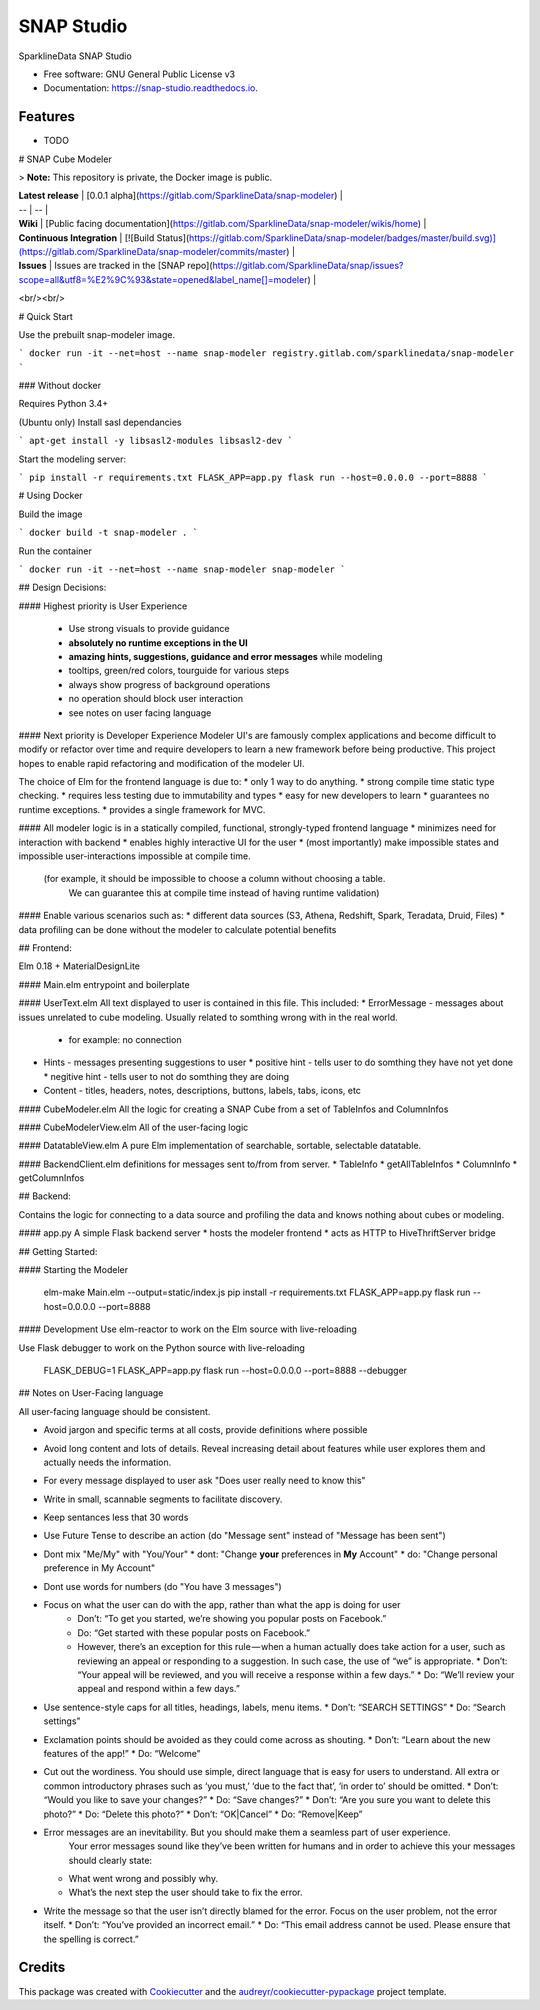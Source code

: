 ===========
SNAP Studio
===========


.. image:: https://img.shields.io/pypi/v/snap_studio.svg
        :target: https://pypi.python.org/pypi/snap_studio

.. image:: https://img.shields.io/travis/ali--/snap_studio.svg
        :target: https://travis-ci.org/ali--/snap_studio

.. image:: https://readthedocs.org/projects/snap-studio/badge/?version=latest
        :target: https://snap-studio.readthedocs.io/en/latest/?badge=latest
        :alt: Documentation Status

.. image:: https://pyup.io/repos/github/ali--/snap_studio/shield.svg
     :target: https://pyup.io/repos/github/ali--/snap_studio/
     :alt: Updates


SparklineData SNAP Studio


* Free software: GNU General Public License v3
* Documentation: https://snap-studio.readthedocs.io.


Features
--------

* TODO

# SNAP Cube Modeler

> **Note:** This repository is private, the Docker image is public.

| **Latest release** | [0.0.1 alpha](https://gitlab.com/SparklineData/snap-modeler) | 
| -- | -- |
| **Wiki** | [Public facing documentation](https://gitlab.com/SparklineData/snap-modeler/wikis/home) |
| **Continuous Integration** | [![Build Status](https://gitlab.com/SparklineData/snap-modeler/badges/master/build.svg)](https://gitlab.com/SparklineData/snap-modeler/commits/master) |
| **Issues** | Issues are tracked in the [SNAP repo](https://gitlab.com/SparklineData/snap/issues?scope=all&utf8=%E2%9C%93&state=opened&label_name[]=modeler) |
<br/><br/>

# Quick Start


Use the prebuilt snap-modeler image.

```
docker run -it --net=host --name snap-modeler registry.gitlab.com/sparklinedata/snap-modeler
```

### Without docker 

Requires Python 3.4+

(Ubuntu only) Install sasl dependancies

```
apt-get install -y libsasl2-modules libsasl2-dev
```

Start the modeling server:

```
pip install -r requirements.txt
FLASK_APP=app.py flask run --host=0.0.0.0 --port=8888
```

# Using Docker


Build the image

```
docker build -t snap-modeler .
```

Run the container

```
docker run -it --net=host --name snap-modeler snap-modeler
```

## Design Decisions:

#### Highest priority is User Experience

  * Use strong visuals to provide guidance 
  * **absolutely no runtime exceptions in the UI**
  * **amazing hints, suggestions, guidance and error messages** while modeling
  * tooltips, green/red colors, tourguide for various steps
  * always show progress of background operations
  * no operation should block user interaction
  * see notes on user facing language

#### Next priority is Developer Experience
Modeler UI's are famously complex applications and become difficult to modify
or refactor over time and require developers to learn a new framework before being productive.
This project hopes to enable rapid refactoring and modification of the modeler UI.


The choice of Elm for the frontend language is due to:
* only 1 way to do anything.
* strong compile time static type checking.
* requires less testing due to immutability and types
* easy for new developers to learn
* guarantees no runtime exceptions.
* provides a single framework for MVC.

#### All modeler logic is in a statically compiled, functional, strongly-typed frontend language
* minimizes need for interaction with backend
* enables highly interactive UI for the user
* (most importantly) make impossible states and impossible user-interactions impossible at compile time.
  (for example, it should be impossible to choose a column without choosing a table.
   We can guarantee this at compile time instead of having runtime validation)

#### Enable various scenarios such as:
* different data sources (S3, Athena, Redshift, Spark, Teradata, Druid, Files)
* data profiling can be done without the modeler to calculate potential benefits


## Frontend:

Elm 0.18 + MaterialDesignLite

#### Main.elm 
entrypoint and boilerplate

#### UserText.elm
All text displayed to user is contained in this file.  This included:
* ErrorMessage - messages about issues unrelated to cube modeling. Usually related to somthing wrong with in the real world.
  * for example: no connection
* Hints - messages presenting suggestions to user
  * positive hint - tells user to do somthing they have not yet done
  * negitive hint - tells user to not do somthing they are doing
* Content - titles, headers, notes, descriptions, buttons, labels, tabs, icons, etc 

#### CubeModeler.elm
All the logic for creating a SNAP Cube from a set of TableInfos and ColumnInfos

#### CubeModelerView.elm
All of the user-facing logic

#### DatatableView.elm
A pure Elm implementation of searchable, sortable, selectable datatable.

#### BackendClient.elm 
definitions for messages sent to/from from server.
* TableInfo
* getAllTableInfos
* ColumnInfo
* getColumnInfos

## Backend:

Contains the logic for connecting to a data source and profiling
the data and knows nothing about cubes or modeling.

#### app.py
A simple Flask backend server
* hosts the modeler frontend
* acts as HTTP to HiveThriftServer bridge

## Getting Started:

#### Starting the Modeler

    elm-make Main.elm --output=static/index.js
    pip install -r requirements.txt
    FLASK_APP=app.py flask run --host=0.0.0.0 --port=8888

#### Development
Use elm-reactor to work on the Elm source with live-reloading

Use Flask debugger to work on the Python source with live-reloading

    FLASK_DEBUG=1 FLASK_APP=app.py flask run --host=0.0.0.0 --port=8888 --debugger
    

## Notes on User-Facing language

All user-facing language should be consistent.

* Avoid jargon and specific terms at all costs, provide definitions where possible
* Avoid long content and lots of details.  Reveal increasing detail about features while user explores them and actually needs the information.
* For every message displayed to user ask "Does user really need to know this"
* Write in small, scannable segments to facilitate discovery.
* Keep sentances less that 30 words
* Use Future Tense to describe an action (do "Message sent" instead of "Message has been sent")
* Dont mix "Me/My" with "You/Your"
  * dont: "Change **your** preferences in **My** Account"
  * do: "Change personal preference in My Account"
* Dont use words for numbers (do "You have 3 messages")
* Focus on what the user can do with the app, rather than what the app is doing for user
   * Don’t: “To get you started, we’re showing you popular posts on Facebook.”
   * Do: “Get started with these popular posts on Facebook.”
   * However, there’s an exception for this rule — when a human actually does take action for a user, such as reviewing an appeal or responding to a suggestion. In such case, the use of “we” is appropriate.
     * Don’t: “Your appeal will be reviewed, and you will receive a response within a few days.”
     * Do: “We’ll review your appeal and respond within a few days.”
* Use sentence-style caps for all titles, headings, labels, menu items.
  * Don’t: “SEARCH SETTINGS”
  * Do: “Search settings”
* Exclamation points should be avoided as they could come across as shouting.
  * Don’t: “Learn about the new features of the app!”
  * Do: “Welcome”
* Cut out the wordiness. You should use simple, direct language that is easy for users to understand. All extra or common introductory phrases such as ‘you must,’ ‘due to the fact that’, ‘in order to’ should be omitted.
  * Don’t: “Would you like to save your changes?”
  * Do: “Save changes?”
  * Don’t: “Are you sure you want to delete this photo?”
  * Do: “Delete this photo?”
  * Don’t: “OK|Cancel” 
  * Do: “Remove|Keep”
* Error messages are an inevitability. But you should make them a seamless part of user experience.
   Your error messages sound like they’ve been written for humans and in order to achieve this your messages should clearly state:
  * What went wrong and possibly why.
  * What’s the next step the user should take to fix the error.
* Write the message so that the user isn’t directly blamed for the error. Focus on the user problem, not the error itself.
  * Don’t: “You’ve provided an incorrect email.”
  * Do: “This email address cannot be used. Please ensure that the spelling is correct.”  
  

Credits
---------

This package was created with Cookiecutter_ and the `audreyr/cookiecutter-pypackage`_ project template.

.. _Cookiecutter: https://github.com/audreyr/cookiecutter
.. _`audreyr/cookiecutter-pypackage`: https://github.com/audreyr/cookiecutter-pypackage

